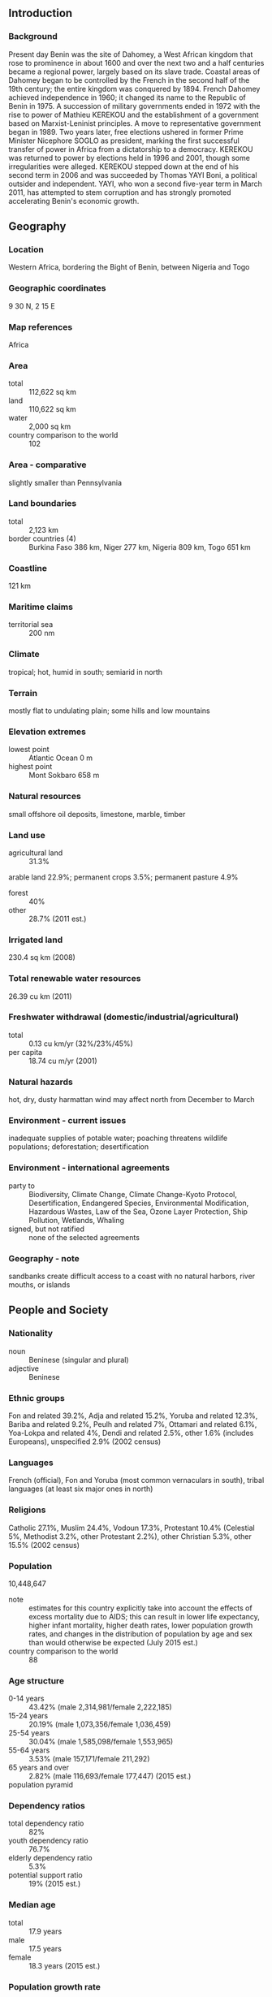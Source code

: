 ** Introduction
*** Background
Present day Benin was the site of Dahomey, a West African kingdom that rose to prominence in about 1600 and over the next two and a half centuries became a regional power, largely based on its slave trade. Coastal areas of Dahomey began to be controlled by the French in the second half of the 19th century; the entire kingdom was conquered by 1894. French Dahomey achieved independence in 1960; it changed its name to the Republic of Benin in 1975.
A succession of military governments ended in 1972 with the rise to power of Mathieu KEREKOU and the establishment of a government based on Marxist-Leninist principles. A move to representative government began in 1989. Two years later, free elections ushered in former Prime Minister Nicephore SOGLO as president, marking the first successful transfer of power in Africa from a dictatorship to a democracy. KEREKOU was returned to power by elections held in 1996 and 2001, though some irregularities were alleged. KEREKOU stepped down at the end of his second term in 2006 and was succeeded by Thomas YAYI Boni, a political outsider and independent. YAYI, who won a second five-year term in March 2011, has attempted to stem corruption and has strongly promoted accelerating Benin's economic growth.
** Geography
*** Location
Western Africa, bordering the Bight of Benin, between Nigeria and Togo
*** Geographic coordinates
9 30 N, 2 15 E
*** Map references
Africa
*** Area
- total :: 112,622 sq km
- land :: 110,622 sq km
- water :: 2,000 sq km
- country comparison to the world :: 102
*** Area - comparative
slightly smaller than Pennsylvania
*** Land boundaries
- total :: 2,123 km
- border countries (4) :: Burkina Faso 386 km, Niger 277 km, Nigeria 809 km, Togo 651 km
*** Coastline
121 km
*** Maritime claims
- territorial sea :: 200 nm
*** Climate
tropical; hot, humid in south; semiarid in north
*** Terrain
mostly flat to undulating plain; some hills and low mountains
*** Elevation extremes
- lowest point :: Atlantic Ocean 0 m
- highest point :: Mont Sokbaro 658 m
*** Natural resources
small offshore oil deposits, limestone, marble, timber
*** Land use
- agricultural land :: 31.3%
arable land 22.9%; permanent crops 3.5%; permanent pasture 4.9%
- forest :: 40%
- other :: 28.7% (2011 est.)
*** Irrigated land
230.4 sq km (2008)
*** Total renewable water resources
26.39 cu km (2011)
*** Freshwater withdrawal (domestic/industrial/agricultural)
- total :: 0.13  cu km/yr (32%/23%/45%)
- per capita :: 18.74  cu m/yr (2001)
*** Natural hazards
hot, dry, dusty harmattan wind may affect north from December to March
*** Environment - current issues
inadequate supplies of potable water; poaching threatens wildlife populations; deforestation; desertification
*** Environment - international agreements
- party to :: Biodiversity, Climate Change, Climate Change-Kyoto Protocol, Desertification, Endangered Species, Environmental Modification, Hazardous Wastes, Law of the Sea, Ozone Layer Protection, Ship Pollution, Wetlands, Whaling
- signed, but not ratified :: none of the selected agreements
*** Geography - note
sandbanks create difficult access to a coast with no natural harbors, river mouths, or islands
** People and Society
*** Nationality
- noun :: Beninese (singular and plural)
- adjective :: Beninese
*** Ethnic groups
Fon and related 39.2%, Adja and related 15.2%, Yoruba and related 12.3%, Bariba and related 9.2%, Peulh and related 7%, Ottamari and related 6.1%, Yoa-Lokpa and related 4%, Dendi and related 2.5%, other 1.6% (includes Europeans), unspecified 2.9% (2002 census)
*** Languages
French (official), Fon and Yoruba (most common vernaculars in south), tribal languages (at least six major ones in north)
*** Religions
Catholic 27.1%, Muslim 24.4%, Vodoun 17.3%, Protestant 10.4% (Celestial 5%, Methodist 3.2%, other Protestant 2.2%), other Christian 5.3%, other 15.5% (2002 census)
*** Population
10,448,647
- note :: estimates for this country explicitly take into account the effects of excess mortality due to AIDS; this can result in lower life expectancy, higher infant mortality, higher death rates, lower population growth rates, and changes in the distribution of population by age and sex than would otherwise be expected (July 2015 est.)
- country comparison to the world :: 88
*** Age structure
- 0-14 years :: 43.42% (male 2,314,981/female 2,222,185)
- 15-24 years :: 20.19% (male 1,073,356/female 1,036,459)
- 25-54 years :: 30.04% (male 1,585,098/female 1,553,965)
- 55-64 years :: 3.53% (male 157,171/female 211,292)
- 65 years and over :: 2.82% (male 116,693/female 177,447) (2015 est.)
- population pyramid ::  
*** Dependency ratios
- total dependency ratio :: 82%
- youth dependency ratio :: 76.7%
- elderly dependency ratio :: 5.3%
- potential support ratio :: 19% (2015 est.)
*** Median age
- total :: 17.9 years
- male :: 17.5 years
- female :: 18.3 years (2015 est.)
*** Population growth rate
2.78% (2015 est.)
- country comparison to the world :: 15
*** Birth rate
36.02 births/1,000 population (2015 est.)
- country comparison to the world :: 19
*** Death rate
8.21 deaths/1,000 population (2015 est.)
- country comparison to the world :: 87
*** Net migration rate
0 migrant(s)/1,000 population (2015 est.)
- country comparison to the world :: 106
*** Urbanization
- urban population :: 44% of total population (2015)
- rate of urbanization :: 3.67% annual rate of change (2010-15 est.)
*** Major urban areas - population
PORTO-NOVO (capital) 268,000 (2014); COTONOU (seat of government) 682,000; Abomey-Calavi 757,000 (2015)
*** Sex ratio
- at birth :: 1.05 male(s)/female
- 0-14 years :: 1.04 male(s)/female
- 15-24 years :: 1.04 male(s)/female
- 25-54 years :: 1.02 male(s)/female
- 55-64 years :: 0.74 male(s)/female
- 65 years and over :: 0.66 male(s)/female
- total population :: 1.01 male(s)/female (2015 est.)
*** Infant mortality rate
- total :: 55.68 deaths/1,000 live births
- male :: 58.8 deaths/1,000 live births
- female :: 52.4 deaths/1,000 live births (2015 est.)
- country comparison to the world :: 25
*** Life expectancy at birth
- total population :: 61.47 years
- male :: 60.11 years
- female :: 62.9 years (2015 est.)
- country comparison to the world :: 194
*** Total fertility rate
4.95 children born/woman (2015 est.)
- country comparison to the world :: 16
*** Contraceptive prevalence rate
12.9% (2011/12)
*** Health expenditures
4.6% of GDP (2013)
- country comparison to the world :: 154
*** Physicians density
0.06 physicians/1,000 population (2008)
*** Hospital bed density
0.5 beds/1,000 population (2010)
*** Drinking water source
- improved :: 
urban: 85.2% of population
rural: 72.1% of population
total: 77.9% of population
- unimproved :: 
urban: 14.8% of population
rural: 27.9% of population
total: 22.1% of population (2015 est.)
*** Sanitation facility access
- improved :: 
urban: 35.6% of population
rural: 7.3% of population
total: 19.7% of population
- unimproved :: 
urban: 64.4% of population
rural: 92.7% of population
total: 80.3% of population (2015 est.)
*** HIV/AIDS - adult prevalence rate
1.14% (2014 est.)
- country comparison to the world :: 41
*** HIV/AIDS - people living with HIV/AIDS
77,900 (2014 est.)
- country comparison to the world :: 47
*** HIV/AIDS - deaths
2,400 (2014 est.)
- country comparison to the world :: 53
*** Major infectious diseases
- degree of risk :: very high
- food or waterborne diseases :: bacterial and protozoal diarrhea, hepatitis A, and typhoid fever
- vectorborne diseases :: dengue fever, malaria, and yellow fever
- respiratory disease :: meningococcal meningitis
- animal contact disease :: rabies (2013)
*** Obesity - adult prevalence rate
8.1% (2014)
- country comparison to the world :: 151
*** Children under the age of 5 years underweight
20.2% (2006)
- country comparison to the world :: 30
*** Education expenditures
5.3% of GDP (2010)
- country comparison to the world :: 64
*** Literacy
- definition :: age 15 and over can read and write
- total population :: 38.4%
- male :: 49.9%
- female :: 27.3% (2015 est.)
*** School life expectancy (primary to tertiary education)
- total :: 11 years
- male :: 13 years
- female :: 9 years (2011)
*** Child labor - children ages 5-14
- total number :: 1,020,981
- percentage :: 46% (2006 est.)
** Government
*** Country name
- conventional long form :: Republic of Benin
- conventional short form :: Benin
- local long form :: Republique du Benin
- local short form :: Benin
- former :: Dahomey
*** Government type
republic
*** Capital
- name :: Porto-Novo (official capital); note - Cotonou (seat of government)
- geographic coordinates :: 6 29 N, 2 37 E
- time difference :: UTC+1 (6 hours ahead of Washington, DC, during Standard Time)
*** Administrative divisions
12 departments; Alibori, Atacora, Atlantique, Borgou, Collines, Couffo, Donga, Littoral, Mono, Oueme, Plateau, Zou
*** Independence
1 August 1960 (from France)
*** National holiday
National Day, 1 August (1960)
*** Constitution
previous 1946, 1958 (preindependence); latest adopted by referendum 2 December 1990, promulgated 11 December 1990 (2012)
*** Legal system
civil law system modeled largely on the French system and some customary law
*** International law organization participation
has not submitted an ICJ jurisdiction declaration; accepts ICCt jurisdiction
*** Citizenship
- birthright citizenship :: no, unless at least one parent is a citizen of Benin
- dual citizenship recognized :: yes
- residency requirement for naturalization :: 10 years
*** Suffrage
18 years of age; universal
*** Executive branch
- chief of state :: President Thomas YAYI Boni (since 6 April 2006); note - the president is both chief of state and head of government
- head of government :: President Thomas YAYI Boni (since 6 April 2006); Prime Minister Lionel ZINSOU (since 18 June 2015)
- cabinet :: Council of Ministers appointed by the president
- elections/appointments :: president directly elected by absolute majority popular vote in two rounds if needed for a 5-year term (eligible for a second term); last held on 13 March 2011 (next to be held in April 2016)
- election results :: Thomas YAYI Boni reelected president; percent of vote - Thomas YAYI Boni (FCBE) 53.1%, Adrien HOUNGBEDJI (PRD) 35.6%, Abdoulaye Bio TCHANE 6.1%, other 5.2%
*** Legislative branch
- description :: unicameral National Assembly or Assemblee Nationale (83 seats; members directly elected in multi-seat constituencies by proportional representation vote; members serve 4-year terms)
- elections :: last held on 26 April 2015 (next to be held in 2019)
- election results :: percent of vote by party - FCBE 30.2%, UN 14.4%, PRD 10.6%, ; seats by party - FCBE 32, UN 15, PRD 10, RB-RP 7, other 19
*** Judicial branch
- highest court(s) :: Supreme Court or Cour Supreme (consists of the court president and 3 chamber presidents organized into an administrative division, judicial chamber, and chamber of accounts); Constitutional Court or Cour Constitutionnelle (consists of 7 members including the court president); High Court of Justice (consists of the Constitutional Court members, 6 members appointed by the National Assembly, and the Supreme Court president); note - jurisdiction of the High Court of Justice is limited to cases of high treason by the national president or members of the government
- judge selection and term of office :: Supreme Court president and judges appointed by the national president upon the advice of the National Assembly; judges appointed for single renewable 5-year terms; Constitutional Court members - 4 appointed by the National Assembly and 3 by the national president; members appointed for single renewable 5-year terms; High Court of Justice "other" members elected by the National Assembly; member tenure NA
- subordinate courts :: Court of Appeal or Cour d'Appel; district courts; village courts; Assize courts
*** Political parties and leaders
African Movement for Democracy and Progress or MADEP [Sefou FAGBOHOUN]
Alliance of Progress Forces or AFP
Benin Renaissance or RB [Rosine SOGLO]
Democratic Renewal Party or PRD [Adrien HOUNGBEDJI]
Force Cowrie for an Emerging Benin or FCBE [Yayi BONI]
Impulse for Progress and Democracy or IPD [Theophile NATA]
Key Force or FC [Lazare S�HOU�TO]
Movement for the People's Alternative or MAP [Olivier CAPO-CHICHI]
Patriotic Awakening or RP [Janvier YAHOUEDEOU]
Rally for Democracy and Progress or RDP [Dominique HOUNGNINOU]
Social Democrat Party or PSD [Emmanuel GOLOU]
Union for Democracy and National Solidarity or UDS [Sacca LAFIA]
Union for the Relief or UPR [Issa SALIFOU]
Union Makes the Nation or UN [Adrien HOUNGBEDJI] (superceded Alliance for Dynamic Democracy or ADD)
- note :: approximately 20 additional minor parties
*** Political pressure groups and leaders
- other :: economic groups; environmentalists; political groups; teachers' unions and other educational groups
*** International organization participation
ACP, AfDB, AU, CD, ECOWAS, Entente, FAO, FZ, G-77, IAEA, IBRD, ICAO, ICCt, ICRM, IDA, IDB, IFAD, IFC, IFRCS, ILO, IMF, IMO, Interpol, IOC, IOM, IPU, ISO, ITSO, ITU, ITUC (NGOs), MIGA, MINUSMA, MONUSCO, NAM, OAS (observer), OIC, OIF, OPCW, PCA, UN, UNAMID, UNCTAD, UNESCO, UNHCR, UNIDO, UNMIL, UNMISS, UNOCI, UNWTO, UPU, WADB (regional), WAEMU, WCO, WFTU (NGOs), WHO, WIPO, WMO, WTO
*** Diplomatic representation in the US
- chief of mission :: Ambassador Omar AROUNA (since 21 May 2014)
- chancery :: 2124 Kalorama Road NW, Washington, DC 20008
- telephone :: [1] (202) 232-6656
- FAX :: [1] (202) 265-1996
*** Diplomatic representation from the US
- chief of mission :: Ambassador Michael RAYNOR (since 24 May 2012)
- embassy :: Caporal Bernard Anani, 01 BP 2012, Cotonou
- mailing address :: 01 B. P. 2012, Cotonou
- telephone :: [229] 21-30-06-50
- FAX :: [229] 21-30-66-82
*** Flag description
two equal horizontal bands of yellow (top) and red (bottom) with a vertical green band on the hoist side; green symbolizes hope and revival, yellow wealth, and red courage
- note :: uses the popular Pan-African colors of Ethiopia
*** National symbol(s)
leopard; national colors: green, yellow, red
*** National anthem
- name :: "L'Aube Nouvelle" (The Dawn of a New Day)
- lyrics/music :: Gilbert Jean DAGNON
- note :: adopted 1960

** Economy
*** Economy - overview
The economy of Benin remains underdeveloped and dependent on subsistence agriculture, cotton production, and regional trade. Growth in real output had averaged almost 4% before the global recession and it has exceeded that level in 2013-14. Inflation has subsided over the past several years. In order to raise growth, Benin plans to attract more foreign investment, place more emphasis on tourism, facilitate the development of new food processing systems and agricultural products, and encourage new information and communication technology. Specific projects to improve the business climate by reforms to the land tenure system, the commercial justice system, and the financial sector were included in Benin's $307 million Millennium Challenge Account grant signed in February 2006. The 2001 privatization policy continues in telecommunications, water, electricity, and agriculture. An insufficient electrical supply continues to hamper Benin's economic growth though the government recently has taken steps to increase domestic power production. Private foreign direct investment is small, and foreign aid accounts for the majority of investment in infrastructure projects. Cotton, a key export, suffered from flooding in 2010-11, but high prices supported export earnings. Benin has appealed for international assistance to mitigate piracy against commercial shipping in its territory. In 2012, Benin became eligible for a second Compact under the Millennium Challenge Corporation, which is expected to be signed in 2015.
*** GDP (purchasing power parity)
$19.8 billion (2014 est.)
$18.78 billion (2013 est.)
$17.77 billion (2012 est.)
- note :: data are in 2014 US dollars
- country comparison to the world :: 142
*** GDP (official exchange rate)
$8.701 billion (2014 est.)
*** GDP - real growth rate
5.5% (2014 est.)
5.6% (2013 est.)
5.4% (2012 est.)
- country comparison to the world :: 45
*** GDP - per capita (PPP)
$1,900 (2014 est.)
$1,800 (2013 est.)
$1,700 (2012 est.)
- note :: data are in 2014 US dollars
- country comparison to the world :: 205
*** Gross national saving
10.2% of GDP (2014 est.)
9.7% of GDP (2013 est.)
9.3% of GDP (2012 est.)
- country comparison to the world :: 147
*** GDP - composition, by end use
- household consumption :: 76.8%
- government consumption :: 11.7%
- investment in fixed capital :: 17.4%
- investment in inventories :: 6.8%
- exports of goods and services :: 12.5%
- imports of goods and services :: -25.2%
 (2014 est.)
*** GDP - composition, by sector of origin
- agriculture :: 31.8%
- industry :: 12.3%
- services :: 55.9% (2014 est.)
*** Agriculture - products
cotton, corn, cassava (manioc, tapioca), yams, beans, palm oil, peanuts, cashews; livestock
*** Industries
textiles, food processing, construction materials, cement
*** Industrial production growth rate
3.2% (2014 est.)
- country comparison to the world :: 89
*** Labor force
3.662 million (2007 est.)
- country comparison to the world :: 97
*** Unemployment rate
NA%
*** Population below poverty line
37.4% (2007 est.)
*** Household income or consumption by percentage share
- lowest 10% :: 3.1%
- highest 10% :: 29% (2003)
*** Distribution of family income - Gini index
36.5 (2003)
- country comparison to the world :: 84
*** Budget
- revenues :: $1.885 billion
- expenditures :: $2.074 billion (2014 est.)
*** Taxes and other revenues
20.4% of GDP (2014 est.)
- country comparison to the world :: 157
*** Budget surplus (+) or deficit (-)
-2% of GDP (2014 est.)
- country comparison to the world :: 83
*** Public debt
30.1% of GDP (2014 est.)
29.8% of GDP (2013 est.)
- country comparison to the world :: 123
*** Fiscal year
calendar year
*** Inflation rate (consumer prices)
-1% (2014 est.)
1% (2013 est.)
- country comparison to the world :: 6
*** Central bank discount rate
4.25% (31 December 2010)
4.25% (31 December 2009)
- country comparison to the world :: 88
*** Commercial bank prime lending rate
NA%
*** Stock of narrow money
$2.509 billion (31 December 2014 est.)
$2.268 billion (31 December 2013 est.)
- country comparison to the world :: 123
*** Stock of broad money
$4.165 billion (31 December 2014 est.)
$3.61 billion (31 December 2013 est.)
- country comparison to the world :: 136
*** Stock of domestic credit
$2.112 billion (31 December 2014 est.)
$1.851 billion (31 December 2013 est.)
- country comparison to the world :: 138
*** Market value of publicly traded shares
$NA
*** Current account balance
-$738 million (2014 est.)
-$871.4 million (2013 est.)
- country comparison to the world :: 117
*** Exports
$2.045 billion (2014 est.)
$1.87 billion (2013 est.)
- country comparison to the world :: 144
*** Exports - commodities
cotton, cashews, shea butter, textiles, palm products, seafood
*** Exports - partners
China 27%, India 21.7%, Lebanon 8.4%, Niger 5%, Nigeria 4.5% (2014)
*** Imports
$2.905 billion (2014 est.)
$2.659 billion (2013 est.)
- country comparison to the world :: 152
*** Imports - commodities
foodstuffs, capital goods, petroleum products
*** Imports - partners
China 30.2%, Algeria 25.1%, US 6.8%, India 4.6%, Thailand 4.4%, Malaysia 4.3% (2014)
*** Reserves of foreign exchange and gold
$972.6 million (31 December 2014 est.)
$694.9 million (31 December 2013 est.)
- country comparison to the world :: 137
*** Debt - external
$2.458 billion (31 December 2014 est.)
$2.224 billion (31 December 2013 est.)
- country comparison to the world :: 145
*** Exchange rates
Communaute Financiere Africaine francs (XOF) per US dollar -
491.2 (2014 est.)
494.04 (2013 est.)
510.53 (2012 est.)
471.87 (2011 est.)
495.28 (2010 est.)
** Energy
*** Electricity - production
146 million kWh (2011 est.)
- country comparison to the world :: 191
*** Electricity - consumption
858 million kWh (2011 est.)
- country comparison to the world :: 159
*** Electricity - exports
0 kWh (2013 est.)
- country comparison to the world :: 112
*** Electricity - imports
925 million kWh (2011 est.)
- country comparison to the world :: 67
*** Electricity - installed generating capacity
171,000 kW (2011 est.)
- country comparison to the world :: 162
*** Electricity - from fossil fuels
99.4% of total installed capacity (2011 est.)
- country comparison to the world :: 49
*** Electricity - from nuclear fuels
0% of total installed capacity (2011 est.)
- country comparison to the world :: 54
*** Electricity - from hydroelectric plants
0.6% of total installed capacity (2011 est.)
- country comparison to the world :: 143
*** Electricity - from other renewable sources
0% of total installed capacity (2011 est.)
- country comparison to the world :: 161
*** Crude oil - production
0 bbl/day (2013 est.)
- country comparison to the world :: 157
*** Crude oil - exports
0 bbl/day (2010 est.)
- country comparison to the world :: 86
*** Crude oil - imports
0 bbl/day (2010 est.)
- country comparison to the world :: 163
*** Crude oil - proved reserves
8 million bbl (1 January 2014 est.)
- country comparison to the world :: 94
*** Refined petroleum products - production
0 bbl/day (2010 est.)
- country comparison to the world :: 124
*** Refined petroleum products - consumption
34,410 bbl/day (2013 est.)
- country comparison to the world :: 112
*** Refined petroleum products - exports
0 bbl/day (2010 est.)
- country comparison to the world :: 156
*** Refined petroleum products - imports
34,840 bbl/day (2010 est.)
- country comparison to the world :: 87
*** Natural gas - production
0 cu m (2012 est.)
- country comparison to the world :: 108
*** Natural gas - consumption
0 cu m (2012 est.)
- country comparison to the world :: 122
*** Natural gas - exports
0 cu m (2012 est.)
- country comparison to the world :: 65
*** Natural gas - imports
0 cu m (2012 est.)
- country comparison to the world :: 164
*** Natural gas - proved reserves
1.133 billion cu m (1 January 2014 est.)
- country comparison to the world :: 101
*** Carbon dioxide emissions from consumption of energy
4.581 million Mt (2012 est.)
- country comparison to the world :: 130
** Communications
*** Telephones - fixed lines
- total subscriptions :: 200,000
- subscriptions per 100 inhabitants :: 2 (2014 est.)
- country comparison to the world :: 127
*** Telephones - mobile cellular
- total :: 10.8 million
- subscriptions per 100 inhabitants :: 106 (2014 est.)
- country comparison to the world :: 82
*** Telephone system
- general assessment :: inadequate system of open-wire, microwave radio relay, and cellular connections; fixed-line network characterized by aging, deteriorating equipment
- domestic :: fixed-line teledensity only about 2 per 100 persons; spurred by the presence of multiple mobile-cellular providers, cellular telephone subscribership has been increasing rapidly
- international :: country code - 229; landing point for the SAT-3/WASC fiber-optic submarine cable that provides connectivity to Europe and Asia; long distance fiber-optic links with Togo, Burkina Faso, Niger, and Nigeria; satellite earth stations - 7 (Intelsat-Atlantic Ocean) (2008)
*** Broadcast media
state-run Office de Radiodiffusion et de Television du Benin (ORTB) operates a TV station with multiple channels providing a wide broadcast reach; several privately owned TV stations broadcast from Cotonou; satellite TV subscription service is available; state-owned radio, under ORTB control, includes a national station supplemented by a number of regional stations; substantial number of privately owned radio broadcast stations; transmissions of a few international broadcasters are available on FM in Cotonou (2007)
*** Radio broadcast stations
AM 1, FM 34, shortwave 1 (2007)
*** Television broadcast stations
6 (2007)
*** Internet country code
.bj
*** Internet users
- total :: 441,000
- percent of population :: 4.3% (2014 est.)
- country comparison to the world :: 132
** Transportation
*** Airports
6 (2013)
- country comparison to the world :: 171
*** Airports - with paved runways
- total :: 1
- 1,524 to 2,437 m :: 1 (2013)
*** Airports - with unpaved runways
- total :: 5
- 2,438 to 3,047 m :: 2
- 1,524 to 2,437 m :: 1
- 914 to 1,523 m :: 2 (2013)
*** Railways
- total :: 438 km
- narrow gauge :: 438 km 1.000-m gauge (2014)
- country comparison to the world :: 114
*** Roadways
- total :: 16,000 km
- paved :: 1,400 km
- unpaved :: 14,600 km (2006)
- country comparison to the world :: 119
*** Waterways
150 km (seasonal navigation on River Niger along northern border) (2011)
- country comparison to the world :: 101
*** Ports and terminals
- major seaport(s) :: Cotonou
- LNG terminal(s) (import) :: Cotonou
** Military
*** Military branches
Benin Armed Forces (Forces Armees Beninoises, FAB): Army (l'Arme de Terre), Benin Navy (Forces Navales Beninois, FNB), Benin Air Force (Force Aerienne du Benin, FAB) (2013)
*** Military service age and obligation
18-35 years of age for selective compulsory and voluntary military service; a higher education diploma is required; both sexes are eligible for military service; conscript tour of duty - 18 months (2013)
*** Manpower available for military service
- males age 16-49 :: 2,095,373
- females age 16-49 :: 2,038,351 (2010 est.)
*** Manpower fit for military service
- males age 16-49 :: 1,385,065
- females age 16-49 :: 1,400,045 (2010 est.)
*** Manpower reaching militarily significant age annually
- male :: 108,496
- female :: 104,526 (2010 est.)
*** Military expenditures
1.03% of GDP (2012)
NA% (2011)
1.03% of GDP (2010)
- country comparison to the world :: 99
** Transnational Issues
*** Disputes - international
talks continue between Benin and Togo on funding the Adjrala hydroelectric dam on the Mona River; Benin retains a border dispute with Burkina Faso near the town of Koualou; location of Benin-Niger-Nigeria tripoint is unresolved
*** Illicit drugs
transshipment point used by traffickers for cocaine destined for Western Europe; vulnerable to money laundering due to poorly enforced financial regulations (2008)